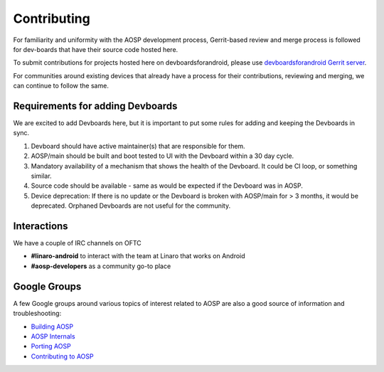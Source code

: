 ..
 # Copyright (c) 2023, Linaro Ltd.
 #
 # SPDX-License-identifier: MIT

############
Contributing
############

For familiarity and uniformity with the AOSP development process, Gerrit-based
review and merge process is followed for dev-boards that have their source code
hosted here.

To submit contributions for projects hosted here on devboardsforandroid, please
use
`devboardsforandroid Gerrit server <https://gerrit.devboardsforandroid.linaro.org/>`_.

For communities around existing devices that already have a process for their
contributions, reviewing and merging, we can continue to follow the same.

Requirements for adding Devboards
=================================

We are excited to add Devboards here, but it is important to put some
rules for adding and keeping the Devboards in sync.

#. Devboard should have active maintainer(s) that are responsible for them.
#. AOSP/main should be built and boot tested to UI with the Devboard within
   a 30 day cycle.
#. Mandatory availability of a mechanism that shows the health of the Devboard.
   It could be CI loop, or something similar.
#. Source code should be available - same as would be expected if the Devboard
   was in AOSP.
#. Device deprecation: If there is no update or the Devboard is broken with
   AOSP/main for > 3 months, it would be deprecated. Orphaned Devboards are
   not useful for the community.

Interactions
============
We have a couple of IRC channels on OFTC

- **#linaro-android** to interact with the team at Linaro that works on Android
- **#aosp-developers** as a community go-to place

Google Groups
=============

A few Google groups around various topics of interest related to AOSP are
also a good source of information and troubleshooting:

- `Building AOSP <https://groups.google.com/g/android-building>`_
- `AOSP Internals <https://groups.google.com/g/android-platform>`_
- `Porting AOSP <https://groups.google.com/g/android-porting>`_
- `Contributing to AOSP <https://groups.google.com/g/android-contrib>`_
